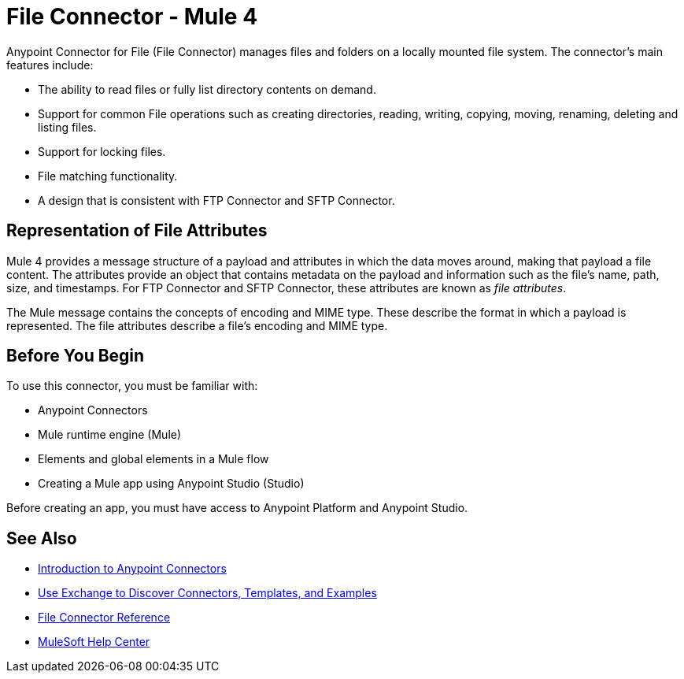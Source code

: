 = File Connector - Mule 4
:page-aliases: connectors::file/file-connector.adoc

Anypoint Connector for File (File Connector) manages files and folders on a locally mounted file system. The connector's main features include:

* The ability to read files or fully list directory contents on demand.
* Support for common File operations such as creating directories, reading, writing, copying, moving, renaming, deleting and listing files.
* Support for locking files.
* File matching functionality.
* A design that is consistent with FTP Connector and SFTP Connector.

== Representation of File Attributes

Mule 4 provides a message structure of a payload and attributes in which the data moves around, making that payload a file content. The attributes provide an object that contains metadata on the payload and information such as the file’s name, path, size, and timestamps. For FTP Connector and SFTP Connector, these attributes are known as  _file attributes_.

The Mule message contains the concepts of encoding and MIME type. These describe the format in which a payload is represented. The file attributes describe a file’s encoding and MIME type.

== Before You Begin

To use this connector, you must be familiar with:

* Anypoint Connectors
* Mule runtime engine (Mule)
* Elements and global elements in a Mule flow
* Creating a Mule app using Anypoint Studio (Studio)

Before creating an app, you must have access to Anypoint Platform and Anypoint Studio.

== See Also

* xref:connectors::introduction/introduction-to-anypoint-connectors.adoc[Introduction to Anypoint Connectors]
* xref:connectors::introduction/intro-use-exchange.adoc[Use Exchange to Discover Connectors, Templates, and Examples]
* xref:file-documentation.adoc[File Connector Reference]
* https://help.mulesoft.com[MuleSoft Help Center]
